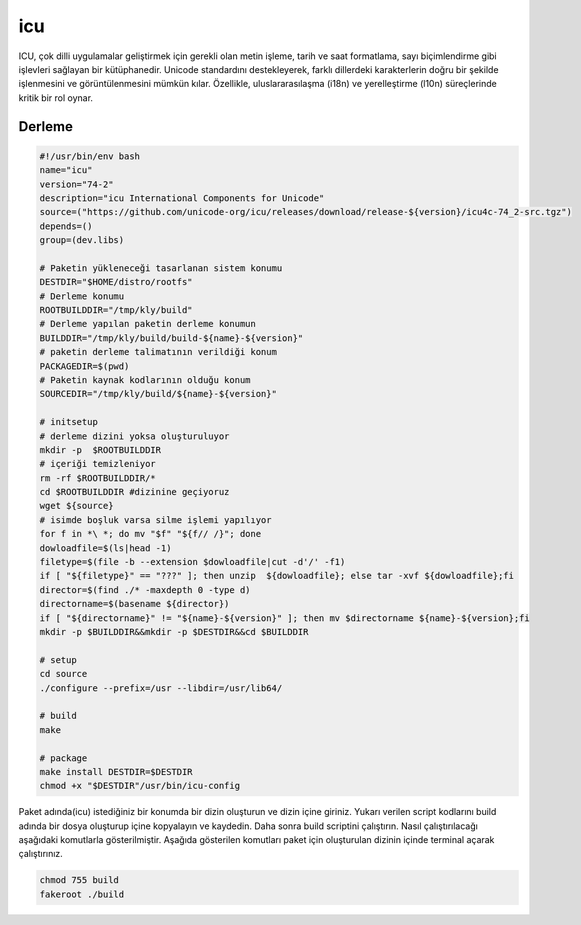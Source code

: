 icu
+++

ICU, çok dilli uygulamalar geliştirmek için gerekli olan metin işleme, tarih ve saat formatlama, sayı biçimlendirme gibi işlevleri sağlayan bir kütüphanedir. Unicode standardını destekleyerek, farklı dillerdeki karakterlerin doğru bir şekilde işlenmesini ve görüntülenmesini mümkün kılar. Özellikle, uluslararasılaşma (i18n) ve yerelleştirme (l10n) süreçlerinde kritik bir rol oynar.

Derleme
--------

.. code-block:: shell
	
	#!/usr/bin/env bash
	name="icu"
	version="74-2"
	description="icu International Components for Unicode"
	source=("https://github.com/unicode-org/icu/releases/download/release-${version}/icu4c-74_2-src.tgz")
	depends=()
	group=(dev.libs)
		
	# Paketin yükleneceği tasarlanan sistem konumu
	DESTDIR="$HOME/distro/rootfs"
	# Derleme konumu
	ROOTBUILDDIR="/tmp/kly/build"
	# Derleme yapılan paketin derleme konumun
	BUILDDIR="/tmp/kly/build/build-${name}-${version}" 
	# paketin derleme talimatının verildiği konum
	PACKAGEDIR=$(pwd) 
	# Paketin kaynak kodlarının olduğu konum
	SOURCEDIR="/tmp/kly/build/${name}-${version}" 

	# initsetup
	# derleme dizini yoksa oluşturuluyor
	mkdir -p  $ROOTBUILDDIR
	# içeriği temizleniyor
	rm -rf $ROOTBUILDDIR/* 
	cd $ROOTBUILDDIR #dizinine geçiyoruz
	wget ${source}
	# isimde boşluk varsa silme işlemi yapılıyor
	for f in *\ *; do mv "$f" "${f// /}"; done 
	dowloadfile=$(ls|head -1)
	filetype=$(file -b --extension $dowloadfile|cut -d'/' -f1)
	if [ "${filetype}" == "???" ]; then unzip  ${dowloadfile}; else tar -xvf ${dowloadfile};fi
	director=$(find ./* -maxdepth 0 -type d)
	directorname=$(basename ${director})
	if [ "${directorname}" != "${name}-${version}" ]; then mv $directorname ${name}-${version};fi
	mkdir -p $BUILDDIR&&mkdir -p $DESTDIR&&cd $BUILDDIR
	
	# setup
	cd source
	./configure --prefix=/usr --libdir=/usr/lib64/
	
	# build
	make
	    
	# package
	make install DESTDIR=$DESTDIR
	chmod +x "$DESTDIR"/usr/bin/icu-config

Paket adında(icu) istediğiniz bir konumda bir dizin oluşturun ve dizin içine giriniz. Yukarı verilen script kodlarını build adında bir dosya oluşturup içine kopyalayın ve kaydedin. Daha sonra build scriptini çalıştırın. Nasıl çalıştırılacağı aşağıdaki komutlarla gösterilmiştir. Aşağıda gösterilen komutları paket için oluşturulan dizinin içinde terminal açarak çalıştırınız.


.. code-block:: shell
	
	chmod 755 build
	fakeroot ./build
  
.. raw:: pdf

   PageBreak



